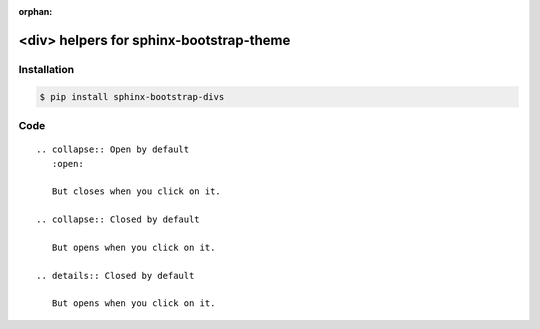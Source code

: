 :orphan:

<div> helpers for sphinx-bootstrap-theme
========================================

Installation
------------

.. code-block:: console

    $ pip install sphinx-bootstrap-divs

Code
----
::

    .. collapse:: Open by default
       :open:

       But closes when you click on it.

    .. collapse:: Closed by default

       But opens when you click on it.

    .. details:: Closed by default

       But opens when you click on it.
